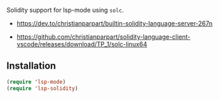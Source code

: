 Solidity support for lsp-mode using =solc=.

- https://dev.to/christianparpart/builtin-solidity-language-server-267n

- https://github.com/christianparpart/solidity-language-client-vscode/releases/download/TP_1/solc-linux64

** Installation

#+BEGIN_SRC emacs-lisp
    (require 'lsp-mode)
    (require 'lsp-solidity)
#+END_SRC
